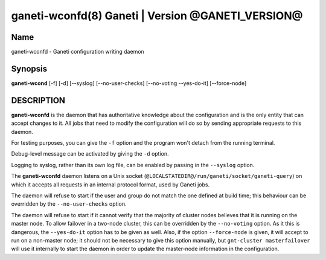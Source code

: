ganeti-wconfd(8) Ganeti | Version @GANETI_VERSION@
==================================================

Name
----

ganeti-wconfd - Ganeti configuration writing daemon

Synopsis
--------

**ganeti-wcond** [-f] [-d] [--syslog] [--no-user-checks]
[--no-voting --yes-do-it] [--force-node]

DESCRIPTION
-----------

**ganeti-wconfd** is the daemon that has authoritative knowledge
about the configuration and is the only entity that can accept
changes to it. All jobs that need to modify the configuration will
do so by sending appropriate requests to this daemon.

For testing purposes, you can give the ``-f`` option and the
program won't detach from the running terminal.

Debug-level message can be activated by giving the ``-d`` option.

Logging to syslog, rather than its own log file, can be enabled by
passing in the ``--syslog`` option.

The **ganeti-wconfd** daemon listens on a Unix socket
(``@LOCALSTATEDIR@/run/ganeti/socket/ganeti-query``) on which it accepts all
requests in an internal protocol format, used by Ganeti jobs.

The daemon will refuse to start if the user and group do not match the
one defined at build time; this behaviour can be overridden by the
``--no-user-checks`` option.

The daemon will refuse to start if it cannot verify that the majority
of cluster nodes believes that it is running on the master node. To
allow failover in a two-node cluster, this can be overridden by the
``--no-voting`` option. As it this is dangerous, the ``--yes-do-it``
option has to be given as well. Also, if the option ``--force-node``
is given, it will accept to run on a non-master node; it should not
be necessary to give this option manually, but
``gnt-cluster masterfailover`` will use it internally to start
the daemon in order to update the master-node information in the
configuration.
